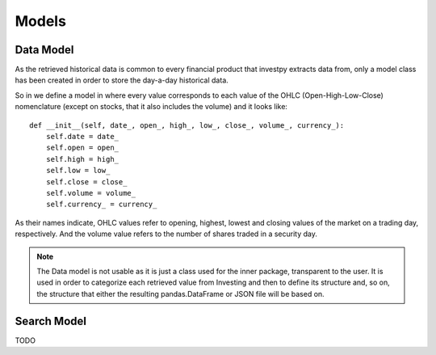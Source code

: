 Models
======

Data Model
----------

As the retrieved historical data is common to every financial product that investpy extracts data from, only a model
class has been created in order to store the day-a-day historical data.

So in we define a model in where every value corresponds to each value of the OHLC (Open-High-Low-Close) nomenclature
(except on stocks, that it also includes the volume) and it looks like::

    def __init__(self, date_, open_, high_, low_, close_, volume_, currency_):
        self.date = date_
        self.open = open_
        self.high = high_
        self.low = low_
        self.close = close_
        self.volume = volume_
        self.currency_ = currency_


As their names indicate, OHLC values refer to opening, highest, lowest and closing values of the market on a trading
day, respectively. And the volume value refers to the number of shares traded in a security day.


.. note::

    The Data model is not usable as it is just a class used for the inner package, transparent to the user. It is used
    in order to categorize each retrieved value from Investing and then to define its structure and, so on, the
    structure that either the resulting pandas.DataFrame or JSON file will be based on.

Search Model
------------

TODO